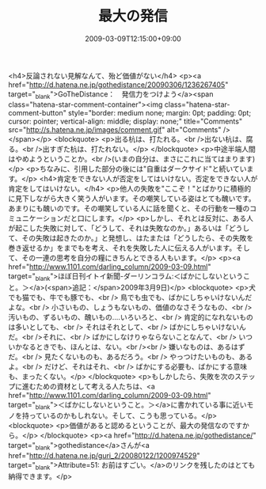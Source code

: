#+TITLE: 最大の発信
#+DATE: 2009-03-09T12:15:00+09:00
#+DRAFT: false
#+TAGS: 過去記事インポート

<h4>反論されない見解なんて、殆ど価値がない</h4>
<p><a href="http://d.hatena.ne.jp/gothedistance/20090306/1236267405" target="_blank">GoTheDistance：　発信力をつけよう</a><span class="hatena-star-comment-container"><img class="hatena-star-comment-button" style="border: medium none; margin: 0pt; padding: 0pt; cursor: pointer; vertical-align: middle; display: none;" title="Comments" src="http://s.hatena.ne.jp/images/comment.gif" alt="Comments" /></span></p>
<blockquote>
<p>出る杭は、打たれる。<br />出ない杭は、腐る。<br />出すぎた杭は、打たれない。</p>
</blockquote>
<p>中途半端人間はやめようということか。<br />(いまの自分は、まさにこれに当てはまります)</p>
<p>ちなみに、引用した部分の後には"自重はダークサイド"と続いています。</p>
<h4>肯定をできない人が否定をしてはいけない。否定をできない人が肯定をしてはいけない。</h4>
<p>他人の失敗を"ここぞ！"とばかりに積極的に見下しながら大きく笑う人がいます。その嘲笑している姿はとても醜いです。あまりにも醜いのです。その嘲笑している人に話を聞くと、その行動を一種のコミュニケーションだと口にします。</p>
<p>しかし、それとは反対に、ある人が起こした失敗に対して、「どうして、それは失敗なのか。」あるいは「どうして、その失敗は起きたのか。」と発想し、はたまたは「どうしたら、その失敗を巻き返せるか」をまでもを考え、それを失敗した人に伝える人がいます。そして、その一連の思考を自分の糧にきちんとできる人もいます。</p>
<p><a href="http://www.1101.com/darling_column/2009-03-09.html" target="_blank">ほぼ日刊イトイ新聞-ダーリンコラム:＜ばかにしないということ。＞</a>(<span>追記：</span>2009年3月9日)</p>
<blockquote>
<p>犬でも猫でも、牛でも豚でも、<br /> 鳥でも虫でも、ばかにしちゃいけないんだよな。<br /> 小さいもの、しょうもないもの、価値のなさそうなもの、<br /> 汚いもの、ずるいもの、醜いもの‥‥いろいろと、<br /> 肯定的になれないものは多いとしても、<br /> それはそれとして、<br /> ばかにしちゃいけないんだ。<br />それに、<br /> ばかにしなけりゃならないことなんて、<br /> いついかなるときでも、ほんとは、ない。<br /><br /> 嫌いなものは、あるはずだ。<br /> 見たくないものも、あるだろう。<br /> やっつけたいものも、あるよ。<br /> だけど、それはそれ、<br /> ばかにする必要も、ばかにする意味も、まったくない。</p>
</blockquote>
<p>もしかしたら、失敗を次のステップに進むための資材として考える人たちは、<a href="http://www.1101.com/darling_column/2009-03-09.html" target="_blank">＜ばかにしないということ。＞</a>に書かれている事に近いモノを持っているのかもしれない。そして、こうも思っている。</p>
<blockquote>
<p>価値があると認めるということが、最大の発信なのですから。</p>
</blockquote>
<p><a href="http://d.hatena.ne.jp/gothedistance/" target="_blank">gothedistance</a>さんが<a href="http://d.hatena.ne.jp/guri_2/20080122/1200974529" target="_blank">Attribute=51: お前はすごい。</a>のリンクを残したのはとても納得できます。</p>

